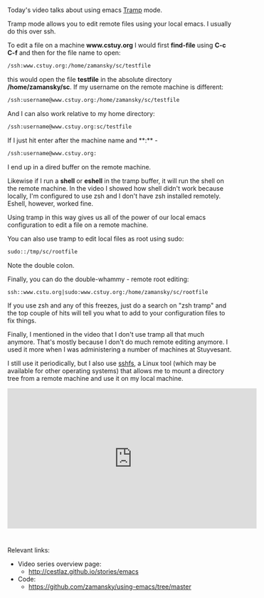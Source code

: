 #+BEGIN_COMMENT
.. title: Using Emacs - 25 - Tramp
.. slug: using-emacs-25-tramp
.. date: 2016-12-26 10:00:26 UTC-05:00
.. tags: emacs, tools
.. category:
.. link: 
.. description: 
.. type: text
#+END_COMMENT

*  
Today's video talks about using emacs [[https://www.emacswiki.org/emacs/TrampMode][Tramp]] mode.

Tramp mode allows you to edit remote files using your local emacs. I usually do this over ssh.

To edit a file on a machine **www.cstuy.org** I would first
**find-file** using **C-c C-f** and then for the file name to open:

#+BEGIN_SRC emacs-lisp
/ssh:www.cstuy.org:/home/zamansky/sc/testfile
#+END_SRC

this would open the file **testfile** in the absolute directory
**/home/zamansky/sc**. If my username on the remote machine is
different:

#+BEGIN_SRC emacs-lisp
/ssh:username@www.cstuy.org:/home/zamansky/sc/testfile
#+END_SRC

And I can also work relative to my home directory:

#+BEGIN_SRC emacs-lisp
/ssh:username@www.cstuy.org:sc/testfile
#+END_SRC

If I just hit enter after the machine name and **:** - 


#+BEGIN_SRC emacs-lisp
/ssh:username@www.cstuy.org:
#+END_SRC

I end up in a dired buffer on the remote machine.

Likewise if I run a **shell** or **eshell** in the tramp buffer, it
will run the shell on the remote machine. In the video I showed how
shell didn't work because locally, I'm configured to use zsh and I
don't have zsh installed remotely. Eshell, however, worked fine.

Using tramp in this way gives us all of the power of our local emacs
configuration to edit a file on a remote machine.

You can also use tramp to edit local files as root using sudo:

#+BEGIN_SRC emacs-lisp
sudo::/tmp/sc/rootfile
#+END_SRC

Note the double colon. 

Finally, you can do the double-whammy - remote root editing:

#+BEGIN_SRC emacs-lisp
ssh::www.cstu.org|sudo:www.cstuy.org:/home/zamansky/sc/rootfile
#+END_SRC
If you use zsh and any of this freezes, just do a search on "zsh
tramp" and the top couple of hits will tell you what to add to your
configuration files to fix things.

Finally, I mentioned in the video that I don't use tramp all that much
anymore. That's mostly because I don't do much remote editing
anymore. I used it more when I was administering a number of machines
at Stuyvesant. 

I still use it periodically, but I also use [[https://github.com/libfuse/sshfs][sshfs]], a Linux tool (which
may be available for other operating systems) that allows me to mount
a directory tree from a remote machine and use it on my local machine.



#+BEGIN_EXPORT HTML
<iframe width="560" height="315" src="https://www.youtube.com/embed/Iqh50fgbIVk" frameborder="0" allowfullscreen></iframe>
#+END_EXPORT




* 
Relevant links:
- Video series overview page:
  - http://cestlaz.github.io/stories/emacs
- Code:
  - [[https://github.com/zamansky/using-emacs/tree/master][https://github.com/zamansky/using-emacs/tree/master]]


